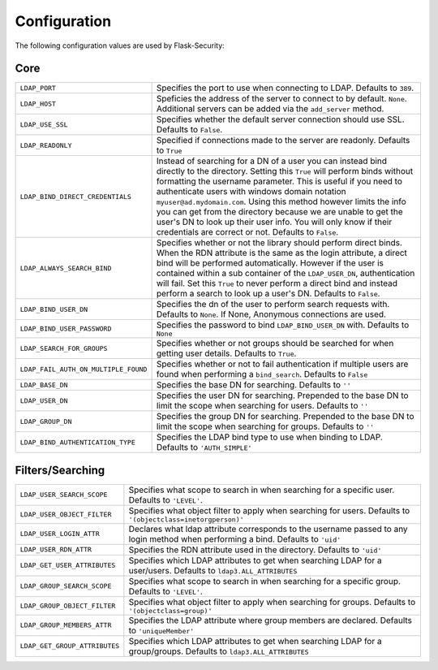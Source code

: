Configuration
=============

The following configuration values are used by Flask-Security:

Core
----

.. tabularcolumns:: |p{6.5cm}|p{8.5cm}|

======================================== =======================================
``LDAP_PORT``                            Specifies the port to use when 
                                         connecting to LDAP. Defaults to 
                                         ``389``.

``LDAP_HOST``                            Speficies the address of the server to
                                         connect to by default. ``None``.
                                         Additional servers can be added via the
                                         ``add_server`` method.

``LDAP_USE_SSL``                         Specifies whether the default server
                                         connection should use SSL. Defaults to
                                         ``False``.
``LDAP_READONLY``                        Specified if connections made to the 
                                         server are readonly. Defaults to 
                                         ``True``
``LDAP_BIND_DIRECT_CREDENTIALS``         Instead of searching for a DN of a user
                                         you can instead bind directly to the
                                         directory. Setting this ``True`` will 
                                         perform binds without formatting the 
                                         username parameter. This is useful if 
                                         you need to authenticate users with
                                         windows domain notation 
                                         ``myuser@ad.mydomain.com``. Using this
                                         method however limits the info you 
                                         can get from the directory because we 
                                         are unable to get the user's DN to look
                                         up their user info. You will only know
                                         if their credentials are correct or
                                         not. Defaults to ``False``.
``LDAP_ALWAYS_SEARCH_BIND``              Specifies whether or not the library
                                         should perform direct binds. When the 
                                         RDN attribute is the same as the login
                                         attribute, a direct bind will be 
                                         performed automatically. However if 
                                         the user is 
                                         contained within a sub container of the 
                                         ``LDAP_USER_DN``, authentication will
                                         fail. Set this ``True`` to never 
                                         perform a direct bind and instead 
                                         perform a search to look up a user's 
                                         DN. Defaults to ``False``.

``LDAP_BIND_USER_DN``                    Specifies the dn of the user to 
                                         perform search requests with. Defaults 
                                         to ``None``. If None, Anonymous
                                         connections are used.

``LDAP_BIND_USER_PASSWORD``              Specifies the password to bind 
                                         ``LDAP_BIND_USER_DN`` with. Defaults to
                                         ``None``

``LDAP_SEARCH_FOR_GROUPS``               Specifies whether or not groups should
                                         be searched for when getting user details. 
                                         Defaults to ``True``.

``LDAP_FAIL_AUTH_ON_MULTIPLE_FOUND``     Specifies whether or not to fail 
                                         authentication if multiple users 
                                         are found when performing a 
                                         ``bind_search``. Defaults to ``False``

``LDAP_BASE_DN``                         Specifies the base DN for searching.
                                         Defaults to ``''``

``LDAP_USER_DN``                         Specifies the user DN for searching.
                                         Prepended to the base DN to limit the 
                                         scope when searching for users. 
                                         Defaults to ``''``

``LDAP_GROUP_DN``                        Specifies the group DN for searching.
                                         Prepended to the base DN to limit the 
                                         scope when searching for groups. 
                                         Defaults to ``''``

``LDAP_BIND_AUTHENTICATION_TYPE``        Specifies the LDAP bind type to use
                                         when binding to LDAP. Defaults to 
                                         ``'AUTH_SIMPLE'``


======================================== =======================================


Filters/Searching
-----------------

.. tabularcolumns:: |p{6.5cm}|p{8.5cm}|

==================================== ================================================
``LDAP_USER_SEARCH_SCOPE``           Specifies what scope to search in when
                                     searching for a specific user. Defaults to
                                     ``'LEVEL'``.

``LDAP_USER_OBJECT_FILTER``          Specifies what object filter to apply when 
                                     searching for users. Defaults to 
                                     ``'(objectclass=inetorgperson)'``

``LDAP_USER_LOGIN_ATTR``             Declares what ldap attribute corresponds to
                                     the username passed to any login method 
                                     when performing a bind. Defaults to 
                                     ``'uid'``

``LDAP_USER_RDN_ATTR``               Specifies the RDN attribute used in the
                                     directory. Defaults to ``'uid'``


``LDAP_GET_USER_ATTRIBUTES``         Specifies which LDAP attributes to get
                                     when searching LDAP for a user/users.
                                     Defaults to ``ldap3.ALL_ATTRIBUTES``

``LDAP_GROUP_SEARCH_SCOPE``          Specifies what scope to search in when
                                     searching for a specific group. Defaults to
                                     ``'LEVEL'``.

``LDAP_GROUP_OBJECT_FILTER``         Specifies what object filter to apply when 
                                     searching for groups. Defaults to 
                                     ``'(objectclass=group)'``

``LDAP_GROUP_MEMBERS_ATTR``          Specifies the LDAP attribute where group 
                                     members are declared. Defaults to 
                                     ``'uniqueMember'``
                                    
``LDAP_GET_GROUP_ATTRIBUTES``        Specifies which LDAP attributes to get
                                     when searching LDAP for a group/groups.
                                     Defaults to ``ldap3.ALL_ATTRIBUTES``       

==================================== ================================================
